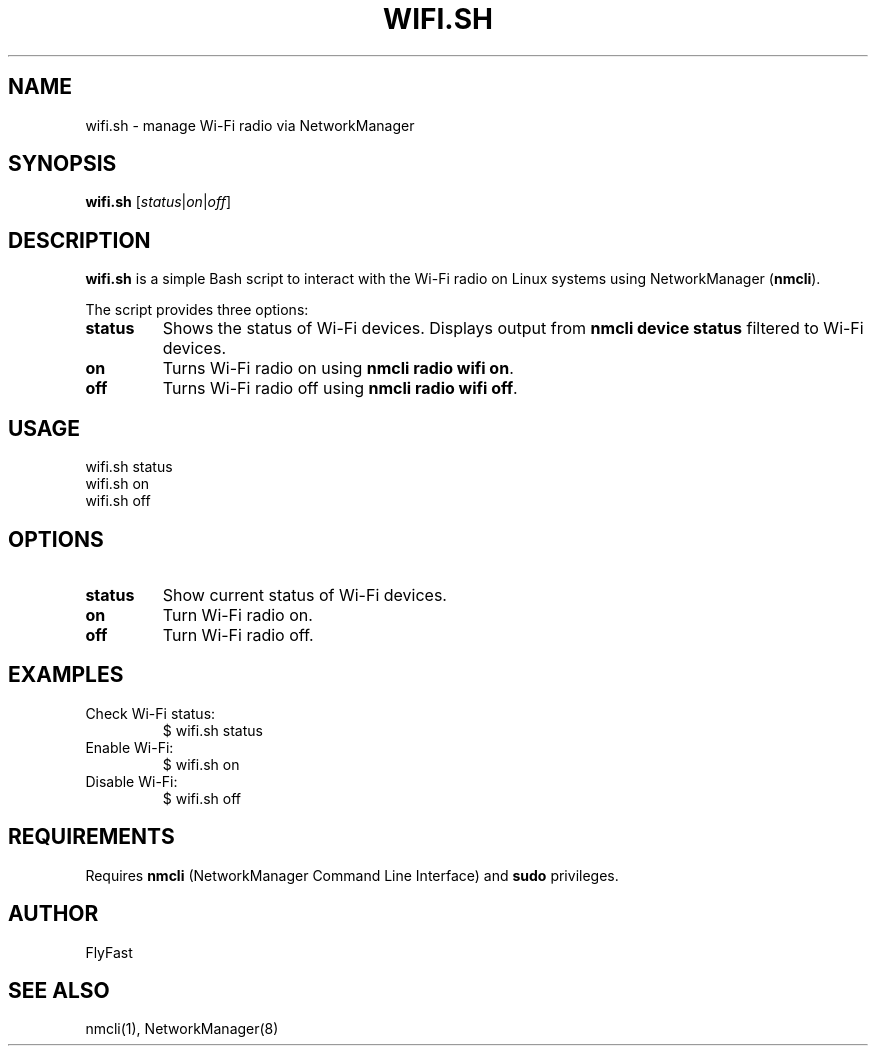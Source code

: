 .TH WIFI.SH 1 "August 2025" "linux_utilities" "User Commands"
.SH NAME
wifi.sh \- manage Wi-Fi radio via NetworkManager
.SH SYNOPSIS
.B wifi.sh
[\fIstatus\fP|\fIon\fP|\fIoff\fP]
.SH DESCRIPTION
\fBwifi.sh\fP is a simple Bash script to interact with the Wi-Fi radio on Linux systems using NetworkManager (\fBnmcli\fP).

The script provides three options:
.TP
\fBstatus\fP
Shows the status of Wi-Fi devices. Displays output from \fBnmcli device status\fP filtered to Wi-Fi devices.

.TP
\fBon\fP
Turns Wi-Fi radio on using \fBnmcli radio wifi on\fP.

.TP
\fBoff\fP
Turns Wi-Fi radio off using \fBnmcli radio wifi off\fP.

.SH USAGE
.nf
wifi.sh status
wifi.sh on
wifi.sh off
.fi

.SH OPTIONS
.TP
\fBstatus\fP
Show current status of Wi-Fi devices.
.TP
\fBon\fP
Turn Wi-Fi radio on.
.TP
\fBoff\fP
Turn Wi-Fi radio off.

.SH EXAMPLES
.TP
Check Wi-Fi status:
.nf
$ wifi.sh status
.fi

.TP
Enable Wi-Fi:
.nf
$ wifi.sh on
.fi

.TP
Disable Wi-Fi:
.nf
$ wifi.sh off
.fi

.SH REQUIREMENTS
Requires \fBnmcli\fP (NetworkManager Command Line Interface) and \fBsudo\fP privileges.

.SH AUTHOR
FlyFast

.SH SEE ALSO
nmcli(1), NetworkManager(8)